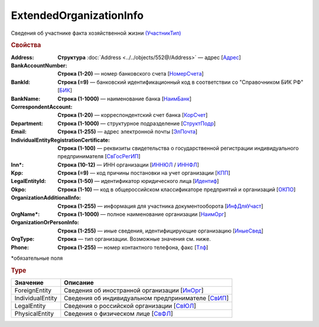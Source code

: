 ExtendedOrganizationInfo
============================

Сведения об участнике факта хозяйственной жизни `(УчастникТип) <https://normativ.kontur.ru/document?moduleId=1&documentId=348230&rangeId=5593348>`_

.. rubric:: Свойства

:Address:
  **Структура** :doc:`Address <../../objects/552@/Address>` — адрес [`Адрес <https://normativ.kontur.ru/document?moduleId=1&documentId=339635&rangeId=5998085>`_]

:BankAccountNumber:
  **Строка (1-20)** — номер банковского счета [`НомерСчета <https://normativ.kontur.ru/document?moduleId=1&documentId=339635&rangeId=5998086>`_]

:BankId:
  **Строка (=9)** — банковский идентификационный код в соответствии со "Справочником БИК РФ" [`БИК <https://normativ.kontur.ru/document?moduleId=1&documentId=339635&rangeId=5998087>`_]

:BankName:
  **Строка (1-1000)** — наименование банка [`НаимБанк <https://normativ.kontur.ru/document?moduleId=1&documentId=339635&rangeId=5998088>`_]

:CorrespondentAccount:
  **Строка (1-20)** — корреспондентский счет банка [`КорСчет <https://normativ.kontur.ru/document?moduleId=1&documentId=339635&rangeId=5998089>`_]

:Department:
  **Строка (1-1000)** — структурное подразделение [`СтруктПодр <https://normativ.kontur.ru/document?moduleId=1&documentId=339635&rangeId=5998090>`_]

:Email:
  **Строка (1-255)** — адрес электронной почты [`ЭлПочта <https://normativ.kontur.ru/document?moduleId=1&documentId=339635&rangeId=5998091>`_]

:IndividualEntityRegistrationCertificate:
  **Строка (1-100)** — реквизиты свидетельства о государственной регистрации индивидуального предпринимателя [`СвГосРегИП <https://normativ.kontur.ru/document?moduleId=1&documentId=339635&rangeId=5998093>`_]

:Inn\*:
  **Строка (10-12)** — ИНН организации [`ИННЮЛ <https://normativ.kontur.ru/document?moduleId=1&documentId=339635&rangeId=5998095>`_ / `ИННФЛ <https://normativ.kontur.ru/document?moduleId=1&documentId=339635&rangeId=5998094>`_]

:Kpp:
  **Строка (=9)** — код причины постановки на учет организации [`КПП <https://normativ.kontur.ru/document?moduleId=1&documentId=339635&rangeId=5998096>`_]

:LegalEntityId:
  **Строка (1-50)** — идентификатор юридического лица [`Идентиф <https://normativ.kontur.ru/document?moduleId=1&documentId=339635&rangeId=5998098>`_]

:Okpo:
  **Строка (1-10)** — код в общероссийском классификаторе предприятий и организаций [`ОКПО <https://normativ.kontur.ru/document?moduleId=1&documentId=339635&rangeId=5998103>`_]

:OrganizationAdditionalInfo:
  **Строка (1-255)** — информация для участника документооборота [`ИнфДляУчаст <https://normativ.kontur.ru/document?moduleId=1&documentId=339635&rangeId=5998104>`_]

:OrgName\*:
  **Строка (1-1000)** — полное наименование организации [`НаимОрг <https://normativ.kontur.ru/document?moduleId=1&documentId=339635&rangeId=5998105>`_]

:OrganizationOrPersonInfo:
  **Строка (1-255)** — иные сведения, идентифицирующие организацию [`ИныеСвед <https://normativ.kontur.ru/document?moduleId=1&documentId=339635&rangeId=5998106>`_]

:OrgType:
  **Строка** — тип организации. Возможные значения см. ниже.

:Phone:
  **Строка (1-255)** — номер контактного телефона, факс  [`Тлф <https://normativ.kontur.ru/document?moduleId=1&documentId=339635&rangeId=5998092>`_]


\*обязательные поля

.. rubric:: Type

.. |ExtendedOrganizationInfo_Torg2-Type| replace:: возможные значения
.. _ExtendedOrganizationInfo_Torg2-Type:

===================== ===========================================================================================================================
Значение              Описание
===================== ===========================================================================================================================
ForeignEntity         Сведения об иностранной организации [`ИнОрг <https://normativ.kontur.ru/document?moduleId=1&documentId=339635&rangeId=5998110>`_]
IndividualEntity      Сведения об индивидуальном предпринимателе [`СвИП <https://normativ.kontur.ru/document?moduleId=1&documentId=339635&rangeId=5998108>`_]
LegalEntity           Сведения о российской организации [`СвЮЛ <https://normativ.kontur.ru/document?moduleId=1&documentId=339635&rangeId=5998111>`_]
PhysicalEntity        Сведения о физическом лице [`СвФЛ <https://normativ.kontur.ru/document?moduleId=1&documentId=339635&rangeId=5998107>`_]
===================== ===========================================================================================================================
